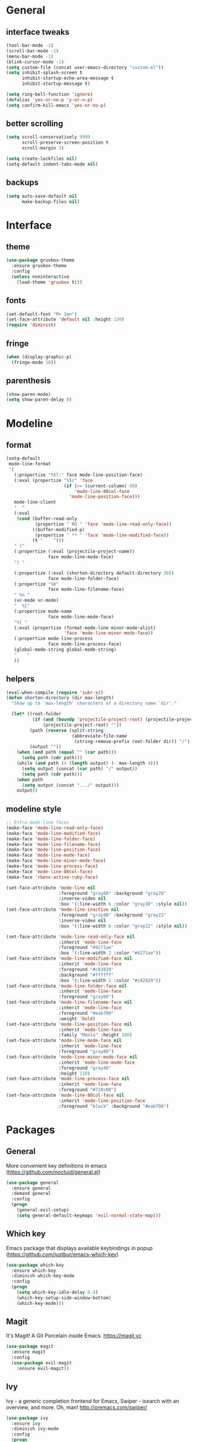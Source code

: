 * General
** interface tweaks
  #+BEGIN_SRC emacs-lisp
    (tool-bar-mode -1)
    (scroll-bar-mode -1)
    (menu-bar-mode -1)
    (blink-cursor-mode -1)
    (setq custom-file (concat user-emacs-directory "custom.el"))
    (setq inhibit-splash-screen t
          inhibit-startup-echo-area-message t
          inhibit-startup-message t)

    (setq ring-bell-function 'ignore)
    (defalias 'yes-or-no-p 'y-or-n-p)
    (setq confirm-kill-emacs 'yes-or-no-p)
  #+END_SRC
** better scrolling
#+BEGIN_SRC emacs-lisp
  (setq scroll-conservatively 9999
        scroll-preserve-screen-position t
        scroll-margin 3)

  (setq create-lockfiles nil)
  (setq-default indent-tabs-mode nil)
#+END_SRC
** backups
#+BEGIN_SRC emacs-lisp
  (setq auto-save-default nil
        make-backup-files nil)
#+END_SRC
* Interface
** theme
  #+BEGIN_SRC emacs-lisp
  (use-package gruvbox-theme
    :ensure gruvbox-theme
    :config
    (unless noninteractive
      (load-theme 'gruvbox t)))
  #+END_SRC
** fonts
  #+BEGIN_SRC emacs-lisp
  (set-default-font "M+ 1mn")
  (set-face-attribute 'default nil :height 130)
  (require 'diminish)
  #+END_SRC
** fringe
#+BEGIN_SRC emacs-lisp
  (when (display-graphic-p)
    (fringe-mode 16))
#+END_SRC
** parenthesis
#+BEGIN_SRC emacs-lisp
  (show-paren-mode)
  (setq show-paren-delay 0)
#+END_SRC
* Modeline
** format
#+BEGIN_SRC emacs-lisp
  (setq-default
   mode-line-format
   '(
     (:propertize "%5l:" face mode-line-position-face)
     (:eval (propertize "%5c" 'face
                        (if (>= (current-column) 80)
                            'mode-line-80col-face
                          'mode-line-position-face)))
     mode-line-client
     "  "
     (:eval
      (cond (buffer-read-only
             (propertize " RO " 'face 'mode-line-read-only-face))
            ((buffer-modified-p)
             (propertize " ** " 'face 'mode-line-modified-face))
            (t "    ")))
     " ("
     (:propertize (:eval (projectile-project-name))
                  face mode-line-mode-face)
     ") "

     (:propertize (:eval (shorten-directory default-directory 30))
                  face mode-line-folder-face)
     (:propertize "%b"
                  face mode-line-filename-face)
     " %n "
     (vc-mode vc-mode)
     "  %["
     (:propertize mode-name
                  face mode-line-mode-face)
     "%] "
     (:eval (propertize (format-mode-line minor-mode-alist)
                        'face 'mode-line-minor-mode-face))
     (:propertize mode-line-process
                  face mode-line-process-face)
     (global-mode-string global-mode-string)
     "    "
     ))
  #+END_SRC
** helpers
#+BEGIN_SRC emacs-lisp
  (eval-when-compile (require 'subr-x))
  (defun shorten-directory (dir max-length)
    "Show up to `max-length' characters of a directory name `dir'."

    (let* ((root-folder
            (if (and (boundp 'projectile-project-root) (projectile-project-p))
                (projectile-project-root) ""))
           (path (reverse (split-string
                           (abbreviate-file-name
                            (string-remove-prefix root-folder dir)) "/")))
           (output ""))
      (when (and path (equal "" (car path)))
        (setq path (cdr path)))
      (while (and path (< (length output) (- max-length 4)))
        (setq output (concat (car path) "/" output))
        (setq path (cdr path)))
      (when path
        (setq output (concat ".../" output)))
      output))
#+END_SRC
** modeline style
  #+BEGIN_SRC emacs-lisp
  ;; Extra mode line faces
  (make-face 'mode-line-read-only-face)
  (make-face 'mode-line-modified-face)
  (make-face 'mode-line-folder-face)
  (make-face 'mode-line-filename-face)
  (make-face 'mode-line-position-face)
  (make-face 'mode-line-mode-face)
  (make-face 'mode-line-minor-mode-face)
  (make-face 'mode-line-process-face)
  (make-face 'mode-line-80col-face)
  (make-face 'rbenv-active-ruby-face)

  (set-face-attribute 'mode-line nil
                      :foreground "gray60" :background "gray20"
                      :inverse-video nil
                      :box '(:line-width 6 :color "gray20" :style nil))
  (set-face-attribute 'mode-line-inactive nil
                      :foreground "gray80" :background "gray22"
                      :inverse-video nil
                      :box '(:line-width 6 :color "gray22" :style nil))

  (set-face-attribute 'mode-line-read-only-face nil
                      :inherit 'mode-line-face
                      :foreground "#4271ae"
                      :box '(:line-width 2 :color "#4271ae"))
  (set-face-attribute 'mode-line-modified-face nil
                      :inherit 'mode-line-face
                      :foreground "#c82829"
                      :background "#ffffff"
                      :box '(:line-width 2 :color "#c82829"))
  (set-face-attribute 'mode-line-folder-face nil
                      :inherit 'mode-line-face
                      :foreground "gray60")
  (set-face-attribute 'mode-line-filename-face nil
                      :inherit 'mode-line-face
                      :foreground "#eab700"
                      :weight 'bold)
  (set-face-attribute 'mode-line-position-face nil
                      :inherit 'mode-line-face
                      :family "Menlo" :height 100)
  (set-face-attribute 'mode-line-mode-face nil
                      :inherit 'mode-line-face
                      :foreground "gray80")
  (set-face-attribute 'mode-line-minor-mode-face nil
                      :inherit 'mode-line-mode-face
                      :foreground "gray40"
                      :height 110)
  (set-face-attribute 'mode-line-process-face nil
                      :inherit 'mode-line-face
                      :foreground "#718c00")
  (set-face-attribute 'mode-line-80col-face nil
                      :inherit 'mode-line-position-face
                      :foreground "black" :background "#eab700")
  #+END_SRC
* Packages
** General
   More convenient key definitions in emacs (https://github.com/noctuid/general.el)
  #+BEGIN_SRC emacs-lisp
    (use-package general
      :ensure general
      :demand general
      :config
      (progn
        (general-evil-setup)
        (setq general-default-keymaps 'evil-normal-state-map)))
  #+END_SRC
** Which key
   Emacs package that displays available keybindings in popup (https://github.com/justbur/emacs-which-key)
  #+BEGIN_SRC emacs-lisp
    (use-package which-key
      :ensure which-key
      :diminish which-key-mode
      :config
      (progn
        (setq which-key-idle-delay 0.4)
        (which-key-setup-side-window-bottom)
        (which-key-mode)))
  #+END_SRC
** Magit
   It's Magit! A Git Porcelain inside Emacs. https://magit.vc
  #+BEGIN_SRC emacs-lisp
    (use-package magit
      :ensure magit
      :config
      (use-package evil-magit
        :ensure evil-magit))
  #+END_SRC
** Ivy
   Ivy - a generic completion frontend for Emacs, Swiper - isearch with an overview, and more. Oh, man! http://oremacs.com/swiper/
   #+BEGIN_SRC emacs-lisp
     (use-package ivy
       :ensure ivy
       :diminish ivy-mode
       :config
       (progn
         (use-package counsel
           :ensure counsel)

         (ivy-mode 1)
         (setq ivy-use-virtual-buffers t)
         (setq ivy-height 15)
         (setq ivy-count-format "(%d/%d) ")

         (use-package swiper
           :ensure swiper
           :config
           :general (
              "C-s" 'swiper
              "C-c C-r" 'ivy-resume)
             )))
   #+END_SRC
** Avy
#+BEGIN_SRC emacs-lisp
  (use-package avy
    :ensure t
    :general
    (general-define-key :prefix "SPC"
                        "SPC" '(:which-key "avy" :command avy-goto-char))
    :config
    (avy-setup-default))
#+END_SRC
** Org
   Org mode - your life in plain text (http://orgmode.org)
   #+BEGIN_SRC emacs-lisp
     (use-package org
       :ensure org
       :config
       (progn
         (setq org-startup-indented nil)

         (setq org-directory "~/org")
         (setq org-link-abbrev-alist
               '(("SD"   . "https://getbase.atlassian.net/browse/SD-")
                 ("jira" . "https://getbase.atlassian.net/browse/")
                 ("conf" . "https://getbase.atlassian.net/wiki/display/")))
         (setq org-agenda-files (list "~/org/home.org" "~/org/work.org"))
         (setq org-log-into-drawer "LOGBOOK")
         (setq org-clock-into-drawer "CLOCKING")
         (setq org-refile-targets '((nil :maxlevel . 9)
                                    (org-agenda-files :maxlevel . 9)))
         (setq org-refile-use-outline-path t)
         (setq org-refile-allow-creating-parent-nodes (quote confirm))
         (setq org-capture-templates
               (quote
                (("w" "Work")
                 ("wt" "Todo" entry
                  (file+headline "~/org/work.org" "INBOX")
                  "* TODO %?")
                 ("h" "Home")
                 ("ht" "Todo" entry
                  (file+headline "~/org/home.org" "INBOX")
                  "* TODO %?")
                 ("o" "Org")
                 ("ot" "Todo" entry
                  (file+headline "~/org/todo.org" "INBOX")
                  "* TODO %?")
                 ("l" "TIL" entry
                  (file+datetree "~/org/til.org")
                  "* %? %^g")
                 )))
         ))
    #+END_SRC
** Ruby
   #+BEGIN_SRC emacs-lisp
     (use-package ruby-mode
       :ensure ruby-mode
       :config
       (progn
         (use-package inf-ruby
           :ensure inf-ruby)
         (use-package rbenv
           :ensure rbenv
           :config
           (progn
             (global-rbenv-mode)
             (set-face-attribute 'rbenv-active-ruby-face nil
                                 :inherit 'mode-line-face
                                 :foreground "#eab700")
             (add-hook 'projectile-after-switch-project-hook 'rbenv-use-corresponding)
             ))
         (use-package rspec-mode
           :ensure rspec-mode
           :config
           (progn
             (setq compilation-scroll-output t)
             (add-hook 'compilation-filter-hook 'inf-ruby-auto-enter)
             (general-define-key
              :prefix ","
              "t"  '(:which-key "rspec" :ignore t)
              "ta" '(:which-key "all" :command rspec-verify-all)
              "tb" '(:which-key "buffer" :command rspec-verify)
              "tl" '(:which-key "failed" :command rspec-run-last-failed)
              "tr" '(:which-key "rerun" :command rspec-rerun)
              "tt" '(:which-key "current" :command rspec-verify-single))
             ))
         (use-package bundler
           :ensure bundler
           :config
           (progn
             (general-define-key
              :prefix ","
              "b"  '(:which-key "bundle" :ignore t)
              "bi" '(:which-key "install" :command bundle-install)
              "bo" '(:which-key "open" :command bundle-open)
              "be" '(:which-key "exec" :command bundle-exec)
              "bc" '(:which-key "console" :command bundle-console)
              "bu" '(:which-key "update" :command bundle-update))
             ))))
  #+END_SRC
** Projectile
   Project Interaction Library for Emacs (http://projectile.readthedocs.io)
   #+BEGIN_SRC emacs-lisp
     (use-package projectile
       :ensure projectile
       :config
       (progn
         (use-package counsel-projectile
           :ensure counsel-projectile)
         (setq projectile-switch-project-action 'counsel-projectile-find-file)))
  #+END_SRC
** Markdown
   Major mode for editing markdown files (http://jblevins.org/projects/markdown-mode/)
   #+BEGIN_SRC emacs-lisp
     (use-package markdown-mode
       :ensure t
       :commands (markdown-mode gfm-mode)
       :mode (("README\\.md\\'" . gfm-mode)
              ("\\.md\\'" . markdown-mode)
              ("\\.markdown\\'" . markdown-mode))
       :init (setq markdown-command "multimarkdown"))
  #+END_SRC
** Restclient
  HTTP REST client tool for emacs (https://github.com/pashky/restclient.el)
  #+BEGIN_SRC emacs-lisp
        (use-package restclient
          :ensure t
          :mode (("\\.http\\'" . restclient-mode))
          :general (
             :prefix ","
             "s"  '(:which-key "http" :ignore t)
             "ss" '(:which-key "send" :command restclient-http-send-current)
             "sc" '(:which-key "curl" :command restclient-copy-curl-command)))
  #+END_SRC
** Github
#+BEGIN_SRC emacs-lisp
  (use-package github-browse-file
    :ensure t
    :defer t)
#+END_SRC
** Json
   #+BEGIN_SRC emacs-lisp
     (use-package json-mode
       :ensure t)
   #+END_SRC
** Folding
   #+BEGIN_SRC emacs-lisp
     (use-package yafolding
       :ensure t
       :init
       (progn
         (define-key yafolding-mode-map (kbd "<C-S-return>") nil)
         (define-key yafolding-mode-map (kbd "<C-M-return>") nil)
         (define-key yafolding-mode-map (kbd "<C-return>") nil)
         (define-key evil-normal-state-map (kbd "zm") 'yafolding-toggle-all)
         (define-key evil-normal-state-map (kbd "zc") 'yafolding-hide-parent-element)
         (define-key evil-normal-state-map (kbd "za") 'yafolding-toggle-element)))
   #+END_SRC
** Hydra
#+BEGIN_SRC emacs-lisp
  (use-package hydra
    :ensure t)
#+END_SRC
** Auto highlight
#+BEGIN_SRC emacs-lisp
  (use-package auto-highlight-symbol
    :ensure t
    :init
    (progn
      (global-auto-highlight-symbol-mode t)
      (setq ahs-idle-interval 30)
      (set-face-attribute 'ahs-face nil
                          :foreground "#fdf4c1"
                          :background "#504945")

      (set-face-attribute 'ahs-plugin-defalt-face nil
                          :foreground "#7c6f64"
                          :background "#fabd2f")))
#+END_SRC
** Dumb Jump
   An Emacs "jump to definition" package
   #+BEGIN_SRC emacs-lisp
     (use-package dumb-jump
       :ensure t
       :general (:keymaps 'evil-normal-state-map
                          "C-]" 'dumb-jump-go
                          "C-[" 'dump-jump-quick-look))
   #+END_SRC
** Evil
  Extensible vi layer for emacs (https://bitbucket.org/lyro/evil/wiki/Home)
  #+BEGIN_SRC emacs-lisp
    (use-package evil
      :ensure evil
      :config
      (progn
        (evil-mode 1)

        ;; https://bitbucket.org/lyro/evil/issues/444/evils-undo-granularity-is-too-coarse
        (setq evil-want-fine-undo 'fine)

        (use-package evil-surround
          :ensure evil-surround
          :config
          (progn
            (global-evil-surround-mode 1)))

        (use-package evil-nerd-commenter
          :commands (evilnc-comment-or-uncomment-lines)
          :ensure evil-nerd-commenter)

        (define-key evil-normal-state-map (kbd "g c") 'evilnc-comment-or-uncomment-lines)

        (use-package evil-matchit
          :ensure evil-matchit
          :commands evilmi-jump-items
          :init
          (progn
            (global-evil-matchit-mode 1)
            (define-key evil-normal-state-map "%" 'evilmi-jump-items)))

        ;; window movements
        (define-key evil-normal-state-map (kbd "C-h") 'evil-window-left)
        (define-key evil-normal-state-map (kbd "C-j") 'evil-window-down)
        (define-key evil-normal-state-map (kbd "C-k") 'evil-window-up)
        (define-key evil-normal-state-map (kbd "C-l") 'evil-window-right)

        ;; ESC quits stuff
        (define-key evil-normal-state-map [escape] 'keyboard-quit)
        (define-key evil-visual-state-map [escape] 'keyboard-quit)
        (define-key minibuffer-local-map [escape] 'minibuffer-keyboard-quit)
        (define-key minibuffer-local-ns-map [escape] 'minibuffer-keyboard-quit)
        (define-key minibuffer-local-completion-map [escape] 'minibuffer-keyboard-quit)
        (define-key minibuffer-local-must-match-map [escape] 'minibuffer-keyboard-quit)
        (define-key minibuffer-local-isearch-map [escape] 'minibuffer-keyboard-quit)
        ))
  #+END_SRC
* Hydras
** highlight
   #+BEGIN_SRC emacs-lisp
     (defhydra hydra-highlight
       (:pre ahs-highlight-now)
       "Highlight"
       ("n" ahs-forward "next")
       ("p" ahs-backward "prev")
       ("/" find-symbol-at-point "search" :color blue)
       ("e" ahs-edit-mode "edit" :color blue)
       ("q" nil "quit"))

     (general-nmap "*" 'hydra-highlight/body)
   #+END_SRC
* Global key bindings
** buffers
  #+BEGIN_SRC emacs-lisp
    (general-define-key :prefix "SPC"
                        "b"   '(:which-key "buffers" :ignore t)
                        "bb"  '(:which-key "switch" :command ivy-switch-buffer)
                        "bd"  '(:which-key "kill" :command kill-this-buffer)
                        "TAB" '(:which-key "toggle" :command switch-to-previous-buffer))
  #+END_SRC
** help
  #+BEGIN_SRC emacs-lisp
    (general-define-key :prefix "SPC"
                        "h"  '(:which-key "help" :ignore t)
                        "hc" '(:which-key "edit config" :command edit-emacs-config)
                        "hv" '(:which-key "describe variable" :command counsel-describe-variable)
                        "hf" '(:which-key "describe function" :command counsel-describe-function))
  #+END_SRC
** files
  #+BEGIN_SRC emacs-lisp
    (general-define-key :prefix "SPC"
                        "f"  '(:which-key "files" :ignore t)
                        "ff" '(:which-key "find" :command counsel-find-file)
                        "fr" '(:which-key "rename" :command rename-file))
  #+END_SRC
** magit
  #+BEGIN_SRC emacs-lisp
    (general-define-key :prefix "SPC"
                        "g"  '(:which-key "git" :ignore t)
                        "gb" '(:which-key "blame" :command magit-blame)
                        "gs" '(:which-key "status" :command magit-status)
                        "go" '(:which-key "open" :command github-browse-file))
  #+END_SRC
** projectile
  #+BEGIN_SRC emacs-lisp
    (general-define-key :prefix "SPC"
                        "p"  '(:which-key "project" :ignore t)
                        "pp" '(:which-key "switch" :command counsel-projectile)
                        "pf" '(:which-key "find file" :command counsel-projectile-find-file)
                        "p/" '(:which-key "search" :command find-in-project)
                        "/"  '(:which-key "search" :command find-in-project)
                        "pk" '(:which-key "kill buffers" :command projectile-kill-buffers))
  #+END_SRC
** windows
  #+BEGIN_SRC emacs-lisp
    (general-define-key :prefix "SPC"
                        "w"  '(:which-key "windows" :ignore t)
                        "ws" '(:which-key "hsplit" :command split-window-vertically)
                        "wS" '(:which-key "hsplit!" :command split-window-below-and-focus)
                        "wv" '(:which-key "vsplit" :command split-window-horizontally)
                        "wV" '(:which-key "vsplit!" :command split-window-right-and-focus)
                        "wc" '(:which-key "kill" :command delete-window)
                        "w=" '(:which-key "balance" :command balance-windows)
                        "ww" '(:which-key "toggle" :command other-window)
                        "wf" '(:which-key "fullscreen" :command toggle-fullscreen))
  #+END_SRC
** open files
  #+BEGIN_SRC emacs-lisp
    (general-define-key :prefix "SPC"
                        "o"  '(:which-key "open" :ignore t)
                        "oh" '(:which-key "home tasks" :command (lambda () (interactive) (find-file "~/org/home.org")))
                        "ot" '(:which-key "todo tasks" :command (lambda () (interactive) (find-file "~/org/todo.org")))
                        "ow" '(:which-key "work tasks" :command (lambda () (interactive) (find-file "~/org/work.org")))
                        "ol" '(:which-key "work tasks" :command (lambda () (interactive) (find-file "~/org/til.org"))))
  #+END_SRC
** misc
  #+BEGIN_SRC emacs-lisp
    (general-define-key :prefix "SPC" :keymaps 'normal
                        ":" '(:which-key "M-x" :command counsel-M-x))

    (general-define-key :prefix "C-c" :keymaps 'normal
                        "/" 'find-symbol-at-point)
  #+END_SRC
* Functions
  #+BEGIN_SRC emacs-lisp
    (defun edit-emacs-config ()
      "Open emacs config file."
      (interactive)
      (find-file "~/.emacs.d/config.org"))

    (defun find-in-project ()
      "Searches in current project."
      (interactive)
      (counsel-ag nil (projectile-project-root)))

    (defun find-symbol-at-point ()
      "Searches for symbol under cursor in current project."
      (interactive)
      (counsel-ag (thing-at-point 'symbol) (projectile-project-root)))

    (defun switch-to-previous-buffer ()
      "Switch to previously open buffer.
    Repeated invocations toggle between the two most recently open buffers."
      (interactive)
      (switch-to-buffer (other-buffer (current-buffer) 1)))

    (defun toggle-fullscreen ()
      "Toggle full screen."
      (interactive)
      (set-frame-parameter
         nil 'fullscreen
         (when (not (frame-parameter nil 'fullscreen)) 'fullboth)))

    (defun split-window-right-and-focus ()
      "Split the window horizontally and focus the new window."
      (interactive)
      (split-window-right)
      (windmove-right))

    (defun split-window-below-and-focus ()
      "Split the window vertically and focus the new window."
      (interactive)
      (split-window-below)
      (windmove-down))
  #+END_SRC
* Other
  #+BEGIN_SRC emacs-lisp
    (diminish 'undo-tree-mode)
    (diminish 'auto-revert-mode)

    (setq gc-cons-threshold 800000)
  #+END_SRC
* todo
** TODO git blame [1/2]
   - [X] basic binding (SPC g b)
   - [ ] bindings for prev/next changes (hydra?)
** TODO coffescript/javascript
** TODO swiper enhancements
   - [ ] https://github.com/abo-abo/swiper/wiki/Sort-files-by-mtime
** TODO .net
** TODO my SPC keymaps in dired mode
** TODO why ESC doesn't work in terminal?
** TODO tree like file explorer (NERDtree)
** TODO check out https://github.com/justbur/emacs-bind-map for binding keys in modes
** TODO comint mode
** TODO https://github.com/alf/ob-restclient.el
